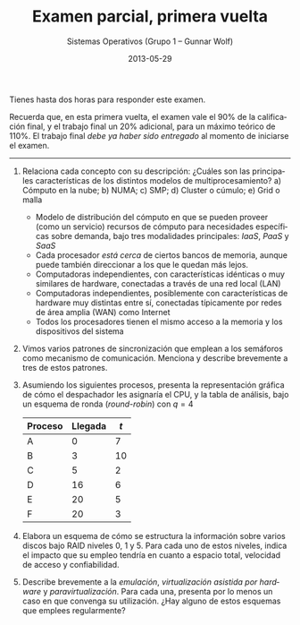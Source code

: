 #+TITLE: Examen parcial, primera vuelta
#+AUTHOR: Sistemas Operativos (Grupo 1 – Gunnar Wolf)
#+DATE: 2013-05-29
#+OPTIONS: num:t toc:nil
#+LATEX_HEADER: \usepackage{setspace}
#+LATEX_HEADER: \usepackage[margin=2cm]{geometry}
#+LATEX_HEADER: \usepackage[spanish]{babel}
#+LANGUAGE: es

Tienes hasta dos horas para responder este examen.

Recuerda que, en esta primera vuelta, el examen vale el 90% de la
calificación final, y el trabajo final un 20% adicional, para un
máximo teórico de 110%. El trabajo final /debe ya haber sido
entregado/ al momento de iniciarse el examen.

-----

1. Relaciona cada concepto con su descripción: ¿Cuáles son las
   principales características de los distintos modelos de
   multiprocesamiento? a) Cómputo en la nube; b) NUMA; c) SMP; d)
   Cluster o cúmulo; e) Grid o malla
   - Modelo de distribución del cómputo en que se pueden proveer (como
     un servicio) recursos de cómputo para necesidades específicas
     sobre demanda, bajo tres modalidades principales: /IaaS/, /PaaS/
     y /SaaS/
   - Cada procesador /está cerca/ de ciertos bancos de memoria,
     aunque puede también direccionar a los que le quedan más lejos.
   - Computadoras independientes, con características idénticas o
     muy similares de hardware, conectadas a través de una red
     local (LAN)
   - Computadoras independientes, posiblemente con características
     de hardware muy distintas entre sí, conectadas típicamente por
     redes de área amplia (WAN) como Internet
   - Todos los procesadores tienen el mismo acceso a la memoria y
     los dispositivos del sistema

2. Vimos varios patrones de sincronización que emplean a los semáforos
   como mecanismo de comunicación. Menciona y describe brevemente a
   tres de estos patrones.

3. Asumiendo los siguientes procesos, presenta la representación
   gráfica de cómo el despachador les asignaría el CPU, y la tabla de
   análisis, bajo un esquema de ronda (/round-robin/) con $q=4$
   | Proceso | Llegada | $t$ |
   |---------+---------+-----|
   | A       |       0 |   7 |
   | B       |       3 |  10 |
   | C       |       5 |   2 |
   | D       |      16 |   6 |
   | E       |      20 |   5 |
   | F       |      20 |   3 |

4. Elabora un esquema de cómo se estructura la información sobre
   varios discos bajo RAID niveles 0, 1 y 5. Para cada uno de estos
   niveles, indica el impacto que su empleo tendría en cuanto a
   espacio total, velocidad de acceso y confiabilidad.

5. Describe brevemente a la /emulación/, /virtualización asistida por
   hardware/ y /paravirtualización/. Para cada una, presenta por lo
   menos un caso en que convenga su utilización. ¿Hay alguno de estos
   esquemas que emplees regularmente?
